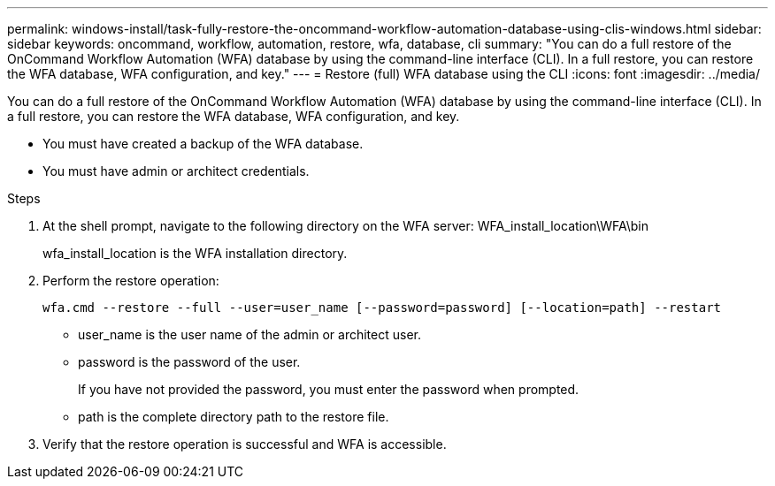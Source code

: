---
permalink: windows-install/task-fully-restore-the-oncommand-workflow-automation-database-using-clis-windows.html
sidebar: sidebar
keywords: oncommand, workflow, automation, restore, wfa, database, cli
summary: "You can do a full restore of the OnCommand Workflow Automation (WFA) database by using the command-line interface (CLI). In a full restore, you can restore the WFA database, WFA configuration, and key."
---
= Restore (full) WFA database using the CLI
:icons: font
:imagesdir: ../media/

[.lead]
You can do a full restore of the OnCommand Workflow Automation (WFA) database by using the command-line interface (CLI). In a full restore, you can restore the WFA database, WFA configuration, and key.

* You must have created a backup of the WFA database.
* You must have admin or architect credentials.

.Steps
. At the shell prompt, navigate to the following directory on the WFA server: WFA_install_location\WFA\bin
+
wfa_install_location is the WFA installation directory.

. Perform the restore operation:
+
`wfa.cmd --restore --full --user=user_name [--password=password] [--location=path] --restart`
+
 ** user_name is the user name of the admin or architect user.

 ** password is the password of the user.
+
If you have not provided the password, you must enter the password when prompted.

 ** path is the complete directory path to the restore file.
. Verify that the restore operation is successful and WFA is accessible.
